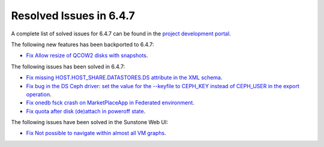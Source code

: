 .. _resolved_issues_647:

Resolved Issues in 6.4.7
--------------------------------------------------------------------------------


A complete list of solved issues for 6.4.7 can be found in the `project development portal <https://github.com/OpenNebula/one/milestone/78?closed=1>`__.

The following new features has been backported to 6.4.7:

- `Fix Allow resize of QCOW2 disks with snapshots <https://github.com/OpenNebula/one/issues/6292>`__.

The following issues has been solved in 6.4.7:

- `Fix missing HOST.HOST_SHARE.DATASTORES.DS attribute in the XML schema <https://github.com/OpenNebula/one/issues/6630>`__.
- `Fix bug in the DS Ceph driver: set the value for the --keyfile to CEPH_KEY instead of CEPH_USER in the export operation <https://github.com/OpenNebula/one/issues/6791>`__.
- `Fix onedb fsck crash on MarketPlaceApp in Federated environment <https://github.com/OpenNebula/one/issues/6793>`__.
- `Fix quota after disk (de)attach in poweroff state <https://github.com/OpenNebula/one/issues/6615>`__.


The following issues have been solved in the Sunstone Web UI:

- `Fix Not possible to navigate within almost all VM graphs <https://github.com/OpenNebula/one/issues/6637>`__.
